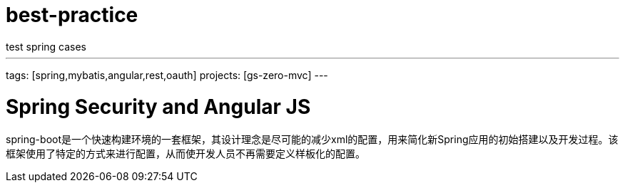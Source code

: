 ////
oracle学习
http://pan.baidu.com/share/link?shareid=219307815&uk=2751653079&fid=3647101865

F:\server\repository\mysql\mysql-connector-java\6.0.2\mysql-connector-java-6.0.2.jar
////
# best-practice
test spring cases

---
tags: [spring,mybatis,angular,rest,oauth]
projects: [gs-zero-mvc]
---

:toc: left
:icons: font
:source-highlighter: prettify
:image-width: 500

# Spring Security and Angular JS

spring-boot是一个快速构建环境的一套框架，其设计理念是尽可能的减少xml的配置，用来简化新Spring应用的初始搭建以及开发过程。该框架使用了特定的方式来进行配置，从而使开发人员不再需要定义样板化的配置。

